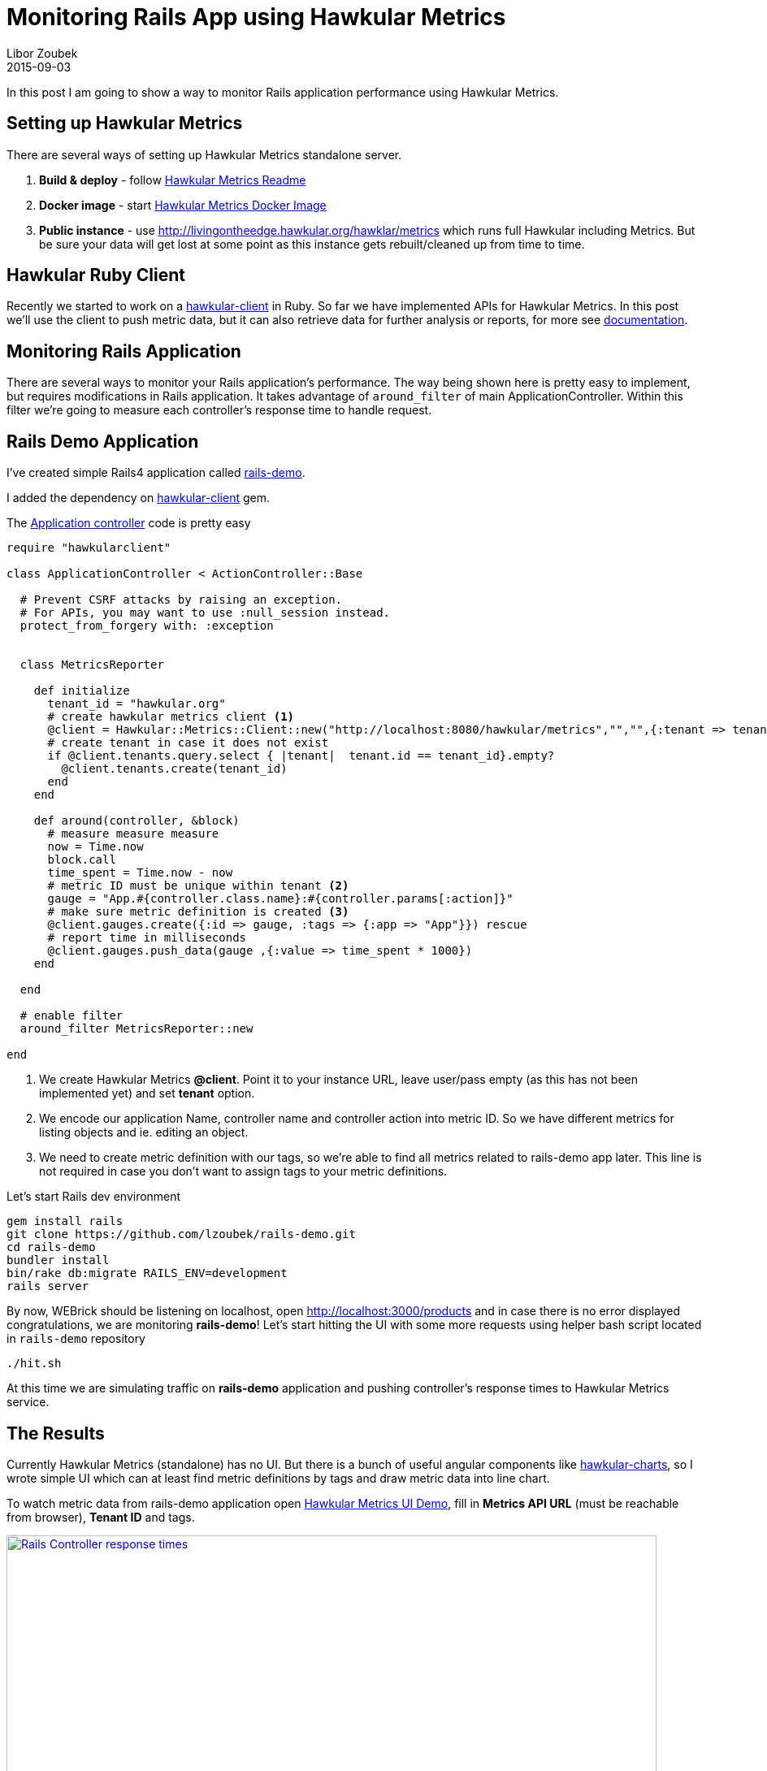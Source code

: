 = Monitoring Rails App using Hawkular Metrics
Libor Zoubek
2015-09-03
:jbake-type: post
:jbake-status: published
:jbake-tags: blog, hawkular-metrics, ruby, rails

In this post I am going to show a way to monitor Rails application performance using Hawkular Metrics.

== Setting up Hawkular Metrics ==

There are several ways of setting up Hawkular Metrics standalone server.

1. *Build & deploy* - follow https://github.com/hawkular/hawkular-metrics[Hawkular Metrics Readme]
2. *Docker image* - start https://hub.docker.com/r/hawkular/hawkular-metrics/[Hawkular Metrics Docker Image]
3. *Public instance* - use http://livingontheedge.hawkular.org/hawklar/metrics which runs full Hawkular including Metrics. But be sure your data will get lost at some point as this instance gets rebuilt/cleaned up from time to time.

== Hawkular Ruby Client ==

Recently we started to work on a https://github.com/hawkular/hawkular-client-ruby[hawkular-client] in Ruby. So far we have implemented APIs for Hawkular Metrics. In this post we'll use the client to push metric data, but it can also retrieve data for further analysis or reports, for more see http://www.hawkular.org/hawkular-client-ruby/Hawkular/Metrics/Client.html[documentation].

== Monitoring Rails Application ==

There are several ways to monitor your Rails application's performance. The way being shown here is pretty easy to implement, but requires modifications in Rails application. It takes advantage of `around_filter` of main ApplicationController. Within this filter we're going to measure each controller's response time to handle request.

== Rails Demo Application

I've created simple Rails4 application called https://github.com/lzoubek/rails-demo[rails-demo].

I added the dependency on https://rubygems.org/gems/hawkular-client[hawkular-client] gem.

The https://github.com/lzoubek/rails-demo/blob/master/app/controllers/application_controller.rb[Application controller] code is pretty easy

[source,ruby]
----
require "hawkularclient"

class ApplicationController < ActionController::Base

  # Prevent CSRF attacks by raising an exception.
  # For APIs, you may want to use :null_session instead.
  protect_from_forgery with: :exception


  class MetricsReporter

    def initialize
      tenant_id = "hawkular.org"
      # create hawkular metrics client <1>
      @client = Hawkular::Metrics::Client::new("http://localhost:8080/hawkular/metrics","","",{:tenant => tenant_id})
      # create tenant in case it does not exist
      if @client.tenants.query.select { |tenant|  tenant.id == tenant_id}.empty?
      	@client.tenants.create(tenant_id)
      end
    end

    def around(controller, &block)
      # measure measure measure
      now = Time.now
      block.call
      time_spent = Time.now - now
      # metric ID must be unique within tenant <2>
      gauge = "App.#{controller.class.name}:#{controller.params[:action]}"
      # make sure metric definition is created <3>
      @client.gauges.create({:id => gauge, :tags => {:app => "App"}}) rescue
      # report time in milliseconds
      @client.gauges.push_data(gauge ,{:value => time_spent * 1000})
    end

  end

  # enable filter
  around_filter MetricsReporter::new

end
----

<1> We create Hawkular Metrics *@client*. Point it to your instance URL, leave user/pass empty (as this has not been implemented yet) and set *tenant* option.
<2> We encode our application Name, controller name and controller action into metric ID. So we have different metrics for listing objects and ie. editing an object.
<3> We need to create metric definition with our tags, so we're able to find all metrics related to rails-demo app later. This line is not required in case you don't want to assign tags to your metric definitions.


Let's start Rails dev environment

[source, bash]
----
gem install rails
git clone https://github.com/lzoubek/rails-demo.git
cd rails-demo
bundler install
bin/rake db:migrate RAILS_ENV=development
rails server
----

By now, WEBrick should be listening on localhost, open http://localhost:3000/products and in case there is no error displayed congratulations, we are monitoring *rails-demo*! Let's start hitting the UI with some more requests using helper bash script located in `rails-demo` repository

[source, bash]
----
./hit.sh
----

At this time we are simulating traffic on *rails-demo* application and pushing controller's response times to Hawkular Metrics service.

== The Results

Currently Hawkular Metrics (standalone) has no UI. But there is a bunch of useful angular components like https://github.com/hawkular/hawkular-charts[hawkular-charts], so I wrote simple UI which can at least find metric definitions by tags and draw metric data into line chart.

To watch metric data from rails-demo application open http://lzoubek.github.io/hawkular-metrics-ui-demo[Hawkular Metrics UI Demo], fill in *Metrics API URL* (must be reachable from browser), *Tenant ID* and tags.

[[rails-controller-response-times]]
ifndef::env-github[]
image::/img/blog/2015/hawkular-metrics-demo-ui.png[Rails Controller response times,800,align="center",link="/img/blog/2015/hawkular-metrics-demo-ui.png"]
endif::[]


== What's next?

As you may have already noticed, Hawkular Metrics server perfomance can have negative impact on rails-demo application performance because we synchronously push the data within around_filter code.  Even the fact, that rails application must be modified in order to be monitored might not be a good thing. In the next blog post I'll write a simple service that is going to parse rails log files and report  data to Hawkular Metrics. In fact, it would be awesome to reuse https://github.com/scoutapp/scout-plugins[scout plugins] and forward their reports into Hawkular Metrics.

Having metrics is only one piece in puzzle. Integration with link:/docs/components/alerts/index.html[Hawkular Alerts] will let you detect performance regressions or unexpected loads.

